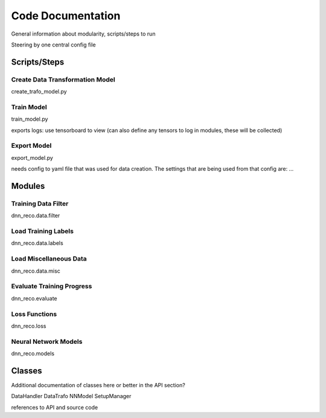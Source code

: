 .. IceCube DNN reconstruction

Code Documentation
******************

General information about modularity, scripts/steps to run

Steering by one central config file


Scripts/Steps
====================

Create Data Transformation Model
--------------------------------

create_trafo_model.py

Train Model
-----------

train_model.py

exports logs: use tensorboard to view
(can also define any tensors to log in modules, these will be collected)

Export Model
------------

export_model.py

needs config to yaml file that was used for data creation.
The settings that are being used from that config are: ...



Modules
=======


Training Data Filter
--------------------

dnn_reco.data.filter


Load Training Labels
--------------------
dnn_reco.data.labels


Load Miscellaneous Data
-----------------------
dnn_reco.data.misc


Evaluate Training Progress
--------------------------
dnn_reco.evaluate

Loss Functions
--------------
dnn_reco.loss

Neural Network Models
---------------------
dnn_reco.models



Classes
=======

Additional documentation of classes here or better in the API section?

DataHandler
DataTrafo
NNModel
SetupManager

references to API and source code